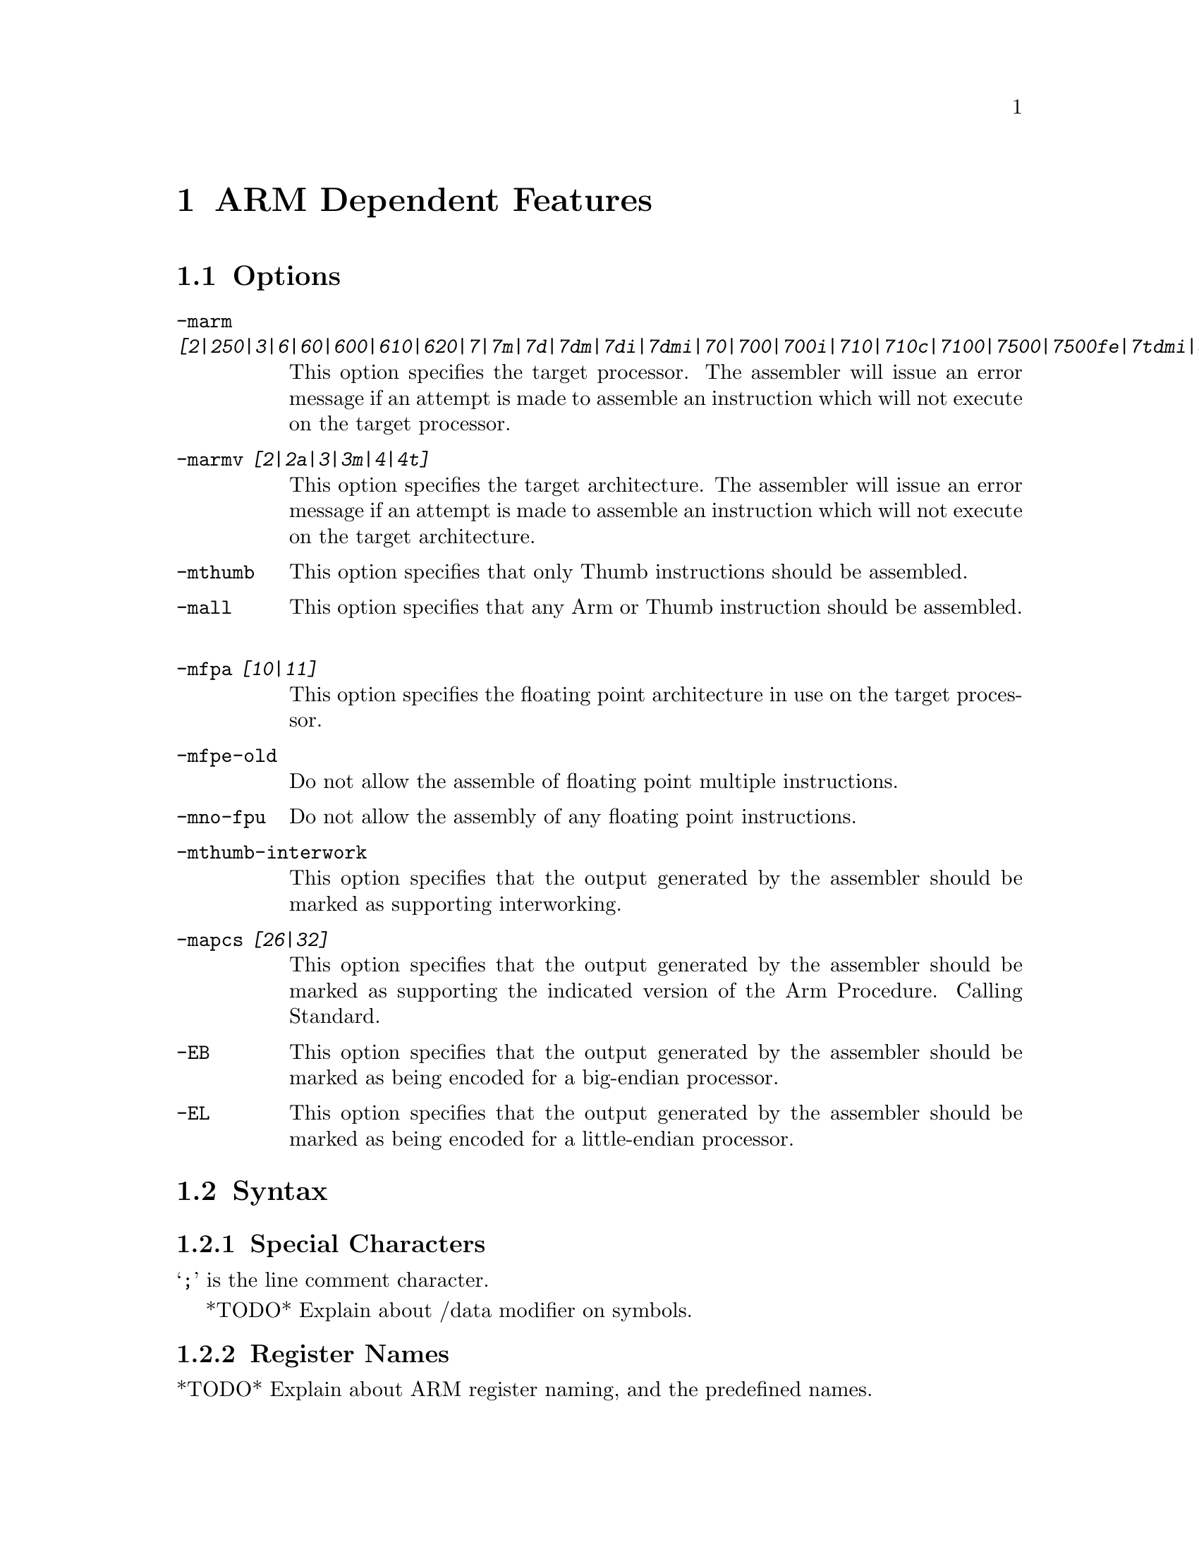@c Copyright (C) 1996 Free Software Foundation, Inc.
@c This is part of the GAS manual.
@c For copying conditions, see the file as.texinfo.
@ifset GENERIC
@page
@node ARM-Dependent
@chapter ARM Dependent Features
@end ifset
@ifclear GENERIC
@node Machine Dependencies
@chapter ARM Dependent Features
@end ifclear

@cindex ARM support
@cindex Thumb support
@menu
* ARM Options::              Options
* ARM Syntax::               Syntax
* ARM Floating Point::       Floating Point
* ARM Directives::           ARM Machine Directives
* ARM Opcodes::              Opcodes
@end menu

@node ARM Options
@section Options
@cindex ARM options (none)
@cindex options for ARM (none)
@table @code
@cindex @code{-marm} command line option, ARM
@item -marm @var{[2|250|3|6|60|600|610|620|7|7m|7d|7dm|7di|7dmi|70|700|700i|710|710c|7100|7500|7500fe|7tdmi|8|strongarm|strongarm110]}
This option specifies the target processor.  The assembler will issue an
error message if an attempt is made to assemble an instruction which
will not execute on the target processor.
@cindex @code{-marmv} command line option, ARM
@item -marmv @var{[2|2a|3|3m|4|4t]}
This option specifies the target architecture.  The assembler will issue
an error message if an attempt is made to assemble an instruction which
will not execute on the target architecture.
@cindex @code{-mthumb} command line option, ARM
@item -mthumb
This option specifies that only Thumb instructions should be assembled.
@cindex @code{-mall} command line option, ARM
@item -mall
This option specifies that any Arm or Thumb instruction should be assembled.
@cindex @code{-mfpa} command line option, ARM
@item -mfpa @var{[10|11]}
This option specifies the floating point architecture in use on the
target processor.
@cindex @code{-mfpe-old} command line option, ARM
@item -mfpe-old
Do not allow the assemble of floating point multiple instructions.
@cindex @code{-mno-fpu} command line option, ARM
@item -mno-fpu
Do not allow the assembly of any floating point instructions.
@cindex @code{-mthumb-interwork} command line option, ARM
@item -mthumb-interwork
This option specifies that the output generated by the assembler should
be marked as supporting interworking.
@cindex @code{-mapcs} command line option, ARM
@item -mapcs @var{[26|32]}
This option specifies that the output generated by the assembler should
be marked as supporting the indicated version of the Arm Procedure.
Calling Standard.
@cindex @code{-EB} command line option, ARM
@item -EB
This option specifies that the output generated by the assembler should
be marked as being encoded for a big-endian processor.
@cindex @code{-EL} command line option, ARM
@item -EL
This option specifies that the output generated by the assembler should
be marked as being encoded for a little-endian processor.
@end table

@node ARM Syntax
@section Syntax
@menu
* ARM-Chars::                Special Characters
* ARM-Regs::                 Register Names
@end menu

@node ARM-Chars
@subsection Special Characters

@cindex line comment character, ARM
@cindex ARM line comment character
@samp{;} is the line comment character.

@cindex identifiers, ARM
@cindex ARM identifiers
*TODO* Explain about /data modifier on symbols.

@node ARM-Regs
@subsection Register Names

@cindex ARM register names
@cindex register names, ARM
*TODO* Explain about ARM register naming, and the predefined names.

@node ARM Floating Point
@section Floating Point

@cindex floating point, ARM (@sc{ieee})
@cindex ARM floating point (@sc{ieee})
The ARM family uses @sc{ieee} floating-point numbers.

@node ARM Directives
@section ARM Machine Directives

@cindex machine directives, ARM
@cindex ARM machine directives
@table @code
@cindex @code{code} directive, ARM
@item .code @var{[16|32]}
This directive selects the instruction set being generated. The value 16
selects Thumb, with the value 32 selecting ARM.
@cindex @code{thumb} directive, ARM
@item .thumb
This performs the same action as @var{.code 16}.
@cindex @code{arm} directive, ARM
@item .arm
This performs the same action as @var{.code 32}.
@cindex @code{force_thumb} directive, ARM
@item .force_thumb
This directive forces the selection of Thumb instructions, even if the
target processor does not support those instructions
@cindex @code{thumb_func} directive, ARM
@item .thumb_func
This directive specifies that the following symbol is the name of a
Thumb encoded function.  This information is necessary in order to allow
the assembler and linker to generate correct code for interworking
between Arm and Thumb instructions and should be used even if
interworking is not going to be performed.
@end table

@node ARM Opcodes
@section Opcodes

@cindex ARM opcodes
@cindex opcodes for ARM
@code{@value{AS}} implements all the standard ARM opcodes.

*TODO* Document the pseudo-ops (adr, nop)

For information on the ARM or Thumb instruction sets, see @cite{ARM
Software Development Toolkit Reference Manual}, Advanced RISC Machines
Ltd.
